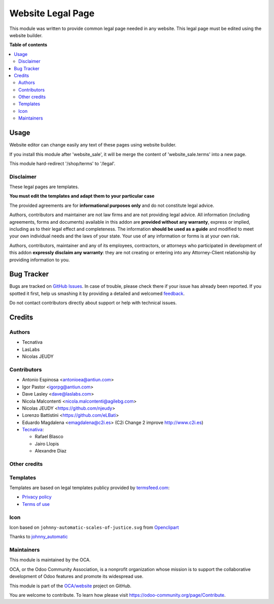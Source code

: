 ==================
Website Legal Page
==================

.. !!!!!!!!!!!!!!!!!!!!!!!!!!!!!!!!!!!!!!!!!!!!!!!!!!!!
   !! This file is generated by oca-gen-addon-readme !!
   !! changes will be overwritten.                   !!
   !!!!!!!!!!!!!!!!!!!!!!!!!!!!!!!!!!!!!!!!!!!!!!!!!!!!

.. |badge1| image:: https://img.shields.io/badge/maturity-Beta-yellow.png
    :target: https://odoo-community.org/page/development-status
    :alt: Beta
.. |badge2| image:: https://img.shields.io/badge/licence-AGPL--3-blue.png
    :target: http://www.gnu.org/licenses/agpl-3.0-standalone.html
    :alt: License: AGPL-3
.. |badge3| image:: https://img.shields.io/badge/github-OCA%2Fwebsite-lightgray.png?logo=github
    :target: https://github.com/OCA/website/tree/14.0/website_legal_page
    :alt: OCA/website
.. |badge4| image:: https://img.shields.io/badge/weblate-Translate%20me-F47D42.png
    :target: https://translation.odoo-community.org/projects/website-14-0/website-14-0-website_legal_page
    :alt: Translate me on Weblate
.. |badge5| image:: https://img.shields.io/badge/runbot-Try%20me-875A7B.png
    :target: https://runbot.odoo-community.org/runbot/186/14.0
    :alt: Try me on Runbot

|badge1| |badge2| |badge3| |badge4| |badge5| 

This module was written to provide common legal page needed in any website.
This legal page must be edited using the website builder.

**Table of contents**

.. contents::
   :local:

Usage
=====

Website editor can change easily any text of these pages using website builder.

If you install this module after 'website_sale', it will be merge the content
of 'website_sale.terms' into a new page.

This module hard-redirect '/shop/terms' to '/legal'.


Disclaimer
~~~~~~~~~~

These legal pages are templates.

**You must edit the templates and adapt them to your particular case**

The provided agreements are for **informational purposes only** and do not
constitute legal advice.

Authors, contributors and maintainer are not law firms and are not providing legal advice.
All information (including agreements, forms and documents) available in this
addon are **provided without any warranty**, express or implied, including as to
their legal effect and completeness. The information **should be used as a
guide** and modified to meet your own individual needs and the laws of your
state. Your use of any information or forms is at your own risk.

Authors, contributors, maintainer and any of its employees, contractors, or
attorneys who participated in development of this addon **expressly disclaim any
warranty**: they are not creating or entering into any Attorney-Client
relationship by providing information to you.

Bug Tracker
===========

Bugs are tracked on `GitHub Issues <https://github.com/OCA/website/issues>`_.
In case of trouble, please check there if your issue has already been reported.
If you spotted it first, help us smashing it by providing a detailed and welcomed
`feedback <https://github.com/OCA/website/issues/new?body=module:%20website_legal_page%0Aversion:%2014.0%0A%0A**Steps%20to%20reproduce**%0A-%20...%0A%0A**Current%20behavior**%0A%0A**Expected%20behavior**>`_.

Do not contact contributors directly about support or help with technical issues.

Credits
=======

Authors
~~~~~~~

* Tecnativa
* LasLabs
* Nicolas JEUDY

Contributors
~~~~~~~~~~~~

* Antonio Espinosa <antonioea@antiun.com>
* Igor Pastor <igorpg@antiun.com>
* Dave Lasley <dave@laslabs.com>
* Nicola Malcontenti <nicola.malcontenti@agilebg.com>
* Nicolas JEUDY <https://github.com/njeudy>
* Lorenzo Battistini <https://github.com/eLBati>
* Eduardo Magdalena <emagdalena@c2i.es> (C2i Change 2 improve http://www.c2i.es)

* `Tecnativa <https://www.tecnativa.com>`_:

  * Rafael Blasco
  * Jairo Llopis
  * Alexandre Diaz

Other credits
~~~~~~~~~~~~~

Templates
~~~~~~~~~

Templates are based on legal templates publicy provided by `termsfeed.com <https://termsfeed.com>`_:

* `Privacy policy <https://media.termsfeed.com/pdf/privacy-policy-template.pdf>`_
* `Terms of use <https://media.termsfeed.com/pdf/terms-of-use-template.pdf>`_

Icon
~~~~

Icon based on ``johnny-automatic-scales-of-justice.svg`` from
`Openclipart <https://openclipart.org/detail/26849/scales-of-justice>`_

Thanks to `johnny_automatic <https://openclipart.org/user-detail/johnny_automatic>`_

Maintainers
~~~~~~~~~~~

This module is maintained by the OCA.

.. image:: https://odoo-community.org/logo.png
   :alt: Odoo Community Association
   :target: https://odoo-community.org

OCA, or the Odoo Community Association, is a nonprofit organization whose
mission is to support the collaborative development of Odoo features and
promote its widespread use.

This module is part of the `OCA/website <https://github.com/OCA/website/tree/14.0/website_legal_page>`_ project on GitHub.

You are welcome to contribute. To learn how please visit https://odoo-community.org/page/Contribute.

